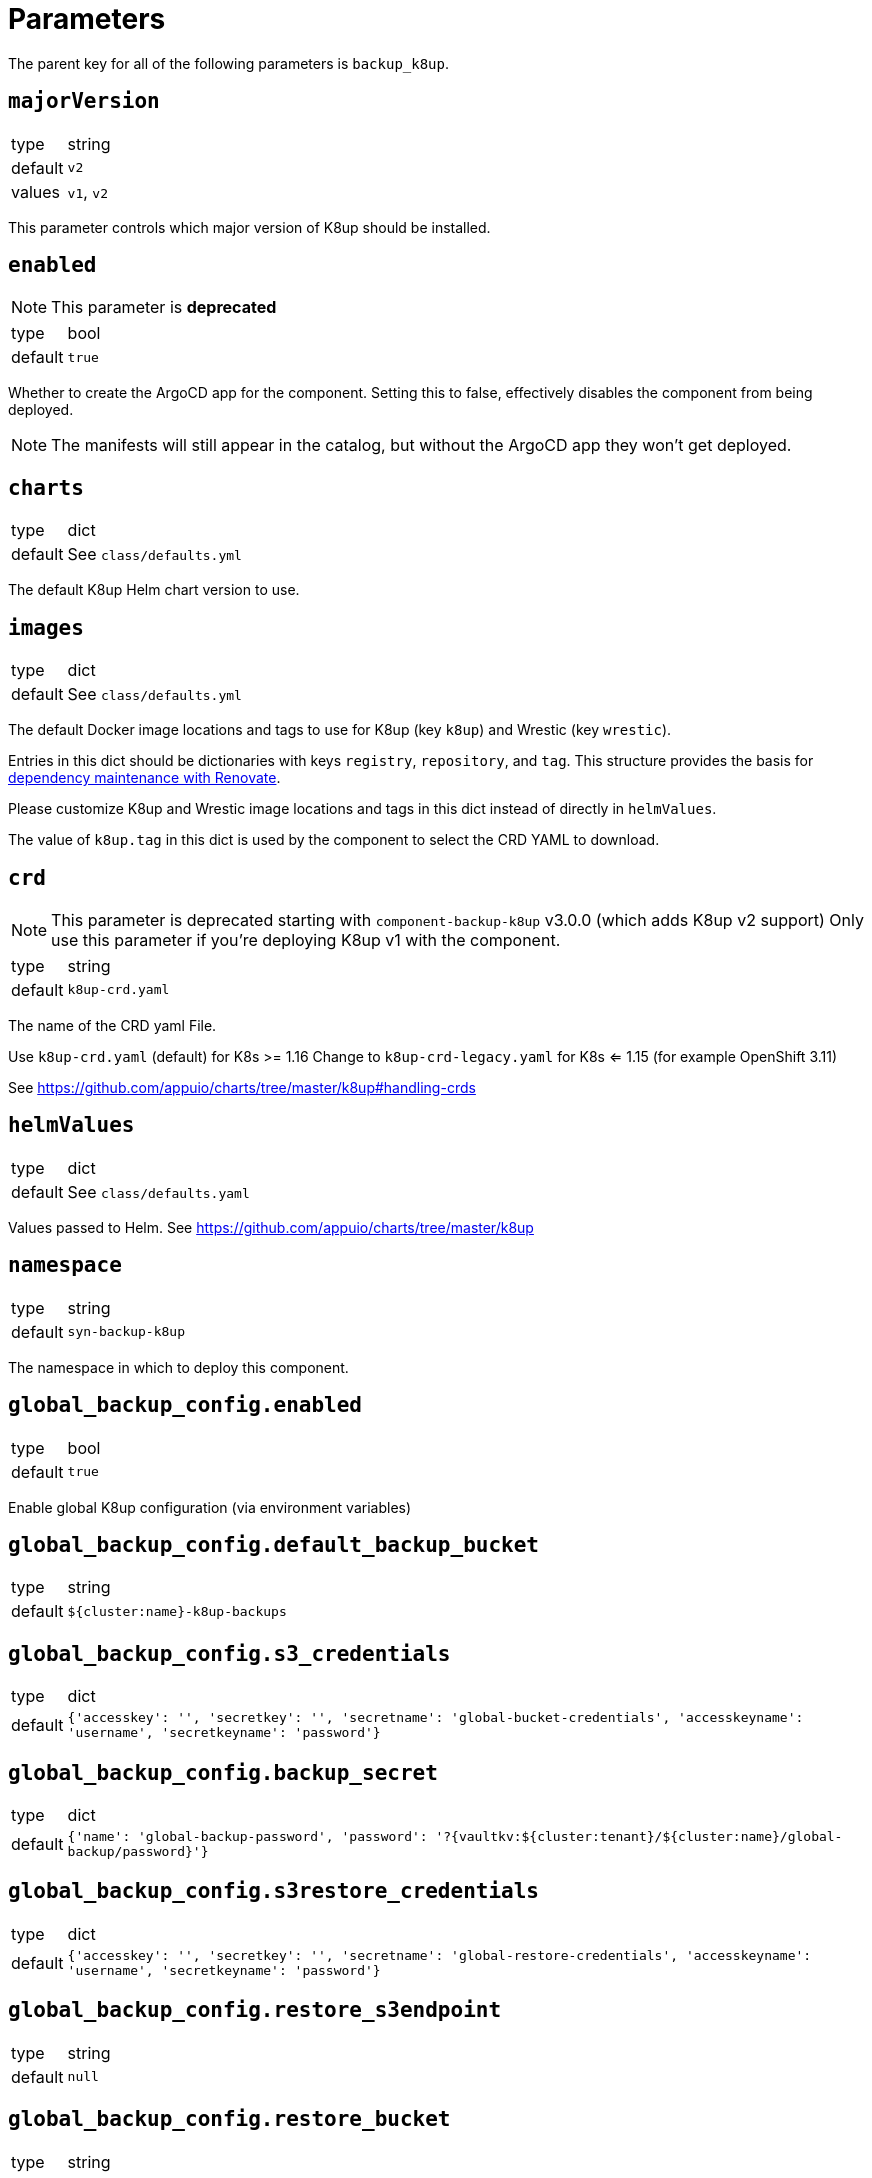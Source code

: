 = Parameters

The parent key for all of the following parameters is `backup_k8up`.


== `majorVersion`

[horizontal]
type:: string
default:: `v2`
values:: `v1`, `v2`

This parameter controls which major version of K8up should be installed.

== `enabled`

NOTE: This parameter is **deprecated**

[horizontal]
type:: bool
default:: `true`

Whether to create the ArgoCD app for the component.
Setting this to false, effectively disables the component from being deployed.

NOTE: The manifests will still appear in the catalog, but without the ArgoCD app they won't get deployed.

== `charts`

[horizontal]
type:: dict
default:: See `class/defaults.yml`

The default K8up Helm chart version to use.

== `images`

[horizontal]
type:: dict
default:: See `class/defaults.yml`

The default Docker image locations and tags to use for K8up (key `k8up`) and Wrestic (key `wrestic`).

Entries in this dict should be dictionaries with keys `registry`, `repository`, and `tag`.
This structure provides the basis for https://syn.tools/syn/SDDs/0017-maintenance-with-renovate.html[dependency maintenance with Renovate].

Please customize K8up and Wrestic image locations and tags in this dict
instead of directly in `helmValues`.

The value of `k8up.tag` in this dict is used by the component to select the CRD YAML to download.

== `crd`

[NOTE]
====
This parameter is deprecated starting with `component-backup-k8up` v3.0.0 (which adds K8up v2 support)
Only use this parameter if you're deploying K8up v1 with the component.
====

[horizontal]
type:: string
default:: `k8up-crd.yaml`

The name of the CRD yaml File.

Use `k8up-crd.yaml` (default) for K8s >= 1.16
Change to `k8up-crd-legacy.yaml` for K8s <= 1.15 (for example OpenShift 3.11)

See https://github.com/appuio/charts/tree/master/k8up#handling-crds

== `helmValues`

[horizontal]
type:: dict
default:: See `class/defaults.yaml`

Values passed to Helm. See https://github.com/appuio/charts/tree/master/k8up

== `namespace`

[horizontal]
type:: string
default:: `syn-backup-k8up`

The namespace in which to deploy this component.

== `global_backup_config.enabled`

[horizontal]
type:: bool
default:: `true`

Enable global K8up configuration (via environment variables)

== `global_backup_config.default_backup_bucket`

[horizontal]
type:: string
default:: `${cluster:name}-k8up-backups`

== `global_backup_config.s3_credentials`

[horizontal]
type:: dict
default:: `{'accesskey': '', 'secretkey': '', 'secretname': 'global-bucket-credentials', 'accesskeyname': 'username', 'secretkeyname': 'password'}`


== `global_backup_config.backup_secret`

[horizontal]
type:: dict
default:: `{'name': 'global-backup-password', 'password': '?{vaultkv:${cluster:tenant}/${cluster:name}/global-backup/password}'}`

== `global_backup_config.s3restore_credentials`

[horizontal]
type:: dict
default:: `{'accesskey': '', 'secretkey': '', 'secretname': 'global-restore-credentials', 'accesskeyname': 'username', 'secretkeyname': 'password'}`


== `global_backup_config.restore_s3endpoint`

[horizontal]
type:: string
default:: `null`

== `global_backup_config.restore_bucket`

[horizontal]
type:: string
default:: `null`

== `global_backup_config.keepjobs`

[horizontal]
type:: string
default:: `3`

Sets the number of old jobs to keep when cleaning up, applies to all job types.

Deprecated: Use `global_backup_config.successful_jobs_history_limit` and `global_backup_config.failed_jobs_history_limit` instead, they override `global_backup_config.keepjobs`.

== `global_backup_config.successful_jobs_history_limit`

[horizontal]
type:: string
default:: `null`

Sets the number of old, successful jobs to keep when cleaning up, applies to all job types.
Overrides `global_backup_config.keepjobs`.
If neither `global_backup_config.keepjobs` nor this parameter are set, the https://k8up.io/k8up/1.2.0/references/config-reference.html[K8up default value] for the configuration is used.

== `global_backup_config.failed_jobs_history_limit`

[horizontal]
type:: string
default:: `null`

Sets the number of old, failed jobs to keep when cleaning up, applies to all job types.
Overrides `global_backup_config.keepjobs`.
If neither `global_backup_config.keepjobs` nor this parameter are set, the https://k8up.io/k8up/1.2.0/references/config-reference.html[K8up default value] for the configuration is used.

== `global_backup_config.stats_endpoint`

[horizontal]
type:: string
default:: `null`

== `global_backup_config.s3_endpoint`

[horizontal]
type:: string
default:: `null`

== `backofflimit`

[horizontal]
type:: string
default:: `2`

== `annotation`

[horizontal]
type:: string
default:: `k8up.syn.tools/backup`

== `backupcommandannotation`

[horizontal]
type:: string
default:: `k8up.syn.tools/backupcommand`

== `alert_rule_filters`

[horizontal]
type:: dict
default:: `{'namespace': 'namespace=~"syn.*"'}

== `prometheus_push_gateway`

[horizontal]
type:: string
default:: `'http://platform-prometheus-pushgateway.syn-synsights.svc:9091'`

Set this parameter to `null` to configure the component to not set the pushgateway URL.
Setting the parameter to `null` ensures that the environment variable `BACKUP_PROMURL` is never set for the K8up deployment and that the component library won't set the field `promURL` in any K8up custom resources.

== `prometheus_name`

[horizontal]
type:: string
default:: `'main'`

PrometheusRule objects get the label `prometheus`.
This label will be used by the Prometheus operator to select the rules to render for a prometheus instance.
This parameter allows to set the value of that label.

[NOTE]
====
If the component Synsights is being used, ensure that this value matches with `parameters.synsights.prometheus.name`.
It's suggested to do this within you global configuration hierarchy.
====

== `monitoring_enabled`

[horizontal]
type:: bool
default:: `true`

For most Kubernetes distributions, the component sets label `SYNMonitoring=main` on the namespace in which K8up is deployed.
On OpenShift 4, the component sets label `openshift.io/cluster-monitoring=true` on the namespace instead, so that the K8up `ServiceMonitor` and `PrometheusRule` objects are picked up by the OpenShift 4 cluster monitoring stack.

== `alert_thresholds`

[horizontal]
type:: dict
default::
+
[source,yaml]
----
k8up_slow_backup_job_duration_seconds: 1200
----

Dict which holds configuration values for the alerts in `monitoring_alerts`.
This allows users to make alert expressions configurable without having to copy-paste the entire Prometheus query.

* `k8up_slow_backup_job_duration_seconds` configures the threshold in seconds above which alerts are generated for "slow" backup jobs.

== `job_failed_alerts_for`

[horizontal]
type:: dict
valid keys:: `['archive', 'backup', 'check', 'prune', 'restore']`
default:: [See `class/defaults.yml`|https://github.com/projectsyn/component-backup-k8up/blob/master/class/defaults.yml]

Dict which controls the set of JobFailed alert rules to create.
Valid keys are `archive`, `backup`, `check`, `prune`, and `restore`.
The value for each key is expected to be a dict with keys `enabled` and `overrides`.
The value for key `enabled` should be a boolean.
This key controls whether the corresponding alert rule is created.
The value for key `overrides` is merged with the object configured in `job_failed_alert_template`.
When configuring overrides, Jsonnet merges arrays and objects from the template with their counterparts in `overrides`.
This key allows users to customize any alert properties for individual `JobFailed` alerts.
The fields are overridden before interpolating `%(type)s`.

== `job_failed_alert_template`

[horizontal]
type:: dict
default:: [See `class/defaults.yml`|https://github.com/projectsyn/component-backup-k8up/blob/master/class/defaults.yml]

The template for the JobFailed alert rules.
%(type)s in `alert` and `expr` is replaced by the types defined in `job_failed_alerts_for`.

== `monitoring_alerts`

[horizontal]
type:: dict
default:: [See `class/defaults.yml`|https://github.com/projectsyn/component-backup-k8up/blob/master/class/defaults.yml]

Alert definitions to deploy in a `PrometheusRule` object.
The dict is transformed to a list of alerting rules by the component.
Keys in the dict are used to add the field `alert: <key>` to each resulting alerting rule.
This structure is chosen to easily adjust individual alert configurations in the hierarchy.

== Example

[source,yaml]
----
namespace: example-namespace
global_backup_config:
  successful_jobs_history_limit: 1
  failed_jobs_history_limit: 1
  s3_credentials:
    accesskey: '?{vaultkv:${cluster:tenant}/${cluster:name}/global-backup/access-key}'
    secretkey: '?{vaultkv:${cluster:tenant}/${cluster:name}/global-backup/secret-key}'
  s3restore_credentials:
    accesskey: '?{vaultkv:${cluster:tenant}/${cluster:name}/global-backup/restore-access-key}'
    secretkey: '?{vaultkv:${cluster:tenant}/${cluster:name}/global-backup/restore-secret-key}'
  restore_s3endpoint: https://s3endpoint.example.com
  restore_bucket: example-restore-bucket
monitoring_alerts:
  K8upJobStuck:
    annotations:
      runbook_url: https://example.com/k8up_runbook.md
----
